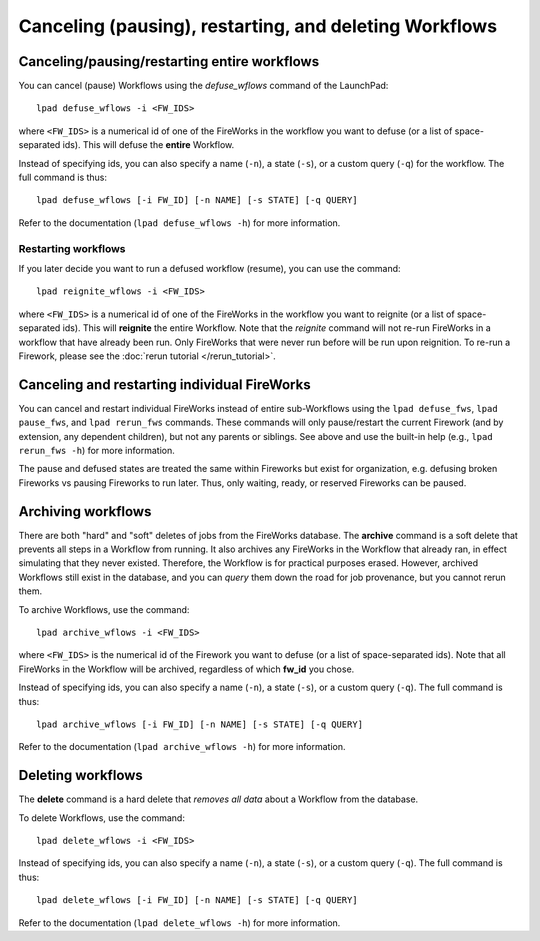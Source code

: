 =======================================================
Canceling (pausing), restarting, and deleting Workflows
=======================================================

Canceling/pausing/restarting entire workflows
=============================================

You can cancel (pause) Workflows using the *defuse_wflows* command of the LaunchPad::

    lpad defuse_wflows -i <FW_IDS>

where ``<FW_IDS>`` is a numerical id of one of the FireWorks in the workflow you want to defuse (or a list of space-separated ids). This will defuse the **entire** Workflow.

Instead of specifying ids, you can also specify a name (``-n``), a state (``-s``), or a custom query (``-q``) for the workflow. The full command is thus::

     lpad defuse_wflows [-i FW_ID] [-n NAME] [-s STATE] [-q QUERY]

Refer to the documentation (``lpad defuse_wflows -h``) for more information.

Restarting workflows
--------------------

If you later decide you want to run a defused workflow (resume), you can use the command::

    lpad reignite_wflows -i <FW_IDS>

where ``<FW_IDS>`` is a numerical id of one of the FireWorks in the workflow you want to reignite (or a list of space-separated ids). This will **reignite** the entire Workflow. Note that the *reignite* command will not re-run FireWorks in a workflow that have already been run. Only FireWorks that were never run before will be run upon reignition. To re-run a Firework, please see the :doc:`rerun tutorial </rerun_tutorial>`.

Canceling and restarting individual FireWorks
=============================================

You can cancel and restart individual FireWorks instead of entire sub-Workflows using the ``lpad defuse_fws``, ``lpad pause_fws``, and ``lpad rerun_fws`` commands. These commands will only pause/restart the current Firework (and by extension, any dependent children), but not any parents or siblings. See above and use the built-in help (e.g., ``lpad rerun_fws -h``) for more information.

The pause and defused states are treated the same within Fireworks but exist for organization, e.g. defusing broken Fireworks vs pausing Fireworks to run later. Thus, only waiting, ready, or reserved Fireworks can be paused.

Archiving workflows
===================

There are both "hard" and "soft" deletes of jobs from the FireWorks database. The **archive** command is a soft delete that prevents all steps in a Workflow from running. It also archives any FireWorks in the Workflow that already ran, in effect simulating that they never existed. Therefore, the Workflow is for practical purposes erased. However, archived Workflows still exist in the database, and you can *query* them down the road for job provenance, but you cannot rerun them.

To archive Workflows, use the command::

    lpad archive_wflows -i <FW_IDS>

where ``<FW_IDS>`` is the numerical id of the Firework you want to defuse (or a list of space-separated ids). Note that all FireWorks in the Workflow will be archived, regardless of which **fw_id** you chose.

Instead of specifying ids, you can also specify a name (``-n``), a state (``-s``), or a custom query (``-q``). The full command is thus::

     lpad archive_wflows [-i FW_ID] [-n NAME] [-s STATE] [-q QUERY]

Refer to the documentation (``lpad archive_wflows -h``) for more information.

Deleting workflows
==================

The **delete** command is a hard delete that *removes all data* about a Workflow from the database.

To delete Workflows, use the command::

    lpad delete_wflows -i <FW_IDS>

Instead of specifying ids, you can also specify a name (``-n``), a state (``-s``), or a custom query (``-q``). The full command is thus::

     lpad delete_wflows [-i FW_ID] [-n NAME] [-s STATE] [-q QUERY]

Refer to the documentation (``lpad delete_wflows -h``) for more information.
